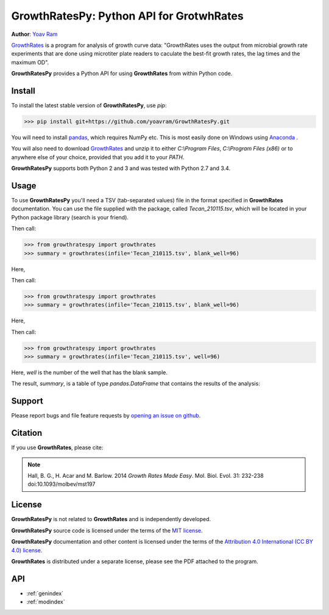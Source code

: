 .. GrowthRatesPy documentation master file, created by
   sphinx-quickstart on Wed Mar 30 21:21:47 2016.
   You can adapt this file completely to your liking, but it should at least
   contain the root `toctree` directive.

=========================================
GrowthRatesPy: Python API for GrotwhRates
=========================================

**Author**: `Yoav Ram <http://www.yoavram.com>`_

`GrowthRates <https://sourceforge.net/projects/growthrates/>`_ is a program for analysis of growth curve data:
"GrowthRates uses the output from microbial growth rate experiments that are done using microtiter plate readers
to caculate the best-fit growth rates, the lag times and the maximum OD".

**GrowthRatesPy** provides a Python API for using **GrowthRates** from within Python code.

Install
-------

To install the latest stable version of **GrowthRatesPy**, use `pip`:

>>> pip install git+https://github.com/yoavram/GrowthRatesPy.git

You will need to install `pandas <http://pandas.pydata.org/>`_, which requires NumPy etc.
This is most easily done on Windows using `Anaconda <https://store.continuum.io/>`_ .

You will also need to download `GrowthRates <https://sourceforge.net/projects/growthrates/>`_
and unzip it to either `C:\\Program Files`, `C:\\Program Files (x86)` or to anywhere else of your choice,
provided that you add it to your `PATH`.

**GrowthRatesPy** supports both Python 2 and 3 and was tested with Python 2.7 and 3.4.

Usage
-----

To use **GrowthRatesPy** you'll need a TSV (tab-separated values) file in the format specified in **GrowthRates** documentation.
You can use the file supplied with the package, called `Tecan_210115.tsv`, which will be located in your Python package library (search is your friend).

Then call:

>>> from growthratespy import growthrates
>>> summary = growthrates(infile='Tecan_210115.tsv', blank_well=96)

Here,

Then call:

>>> from growthratespy import growthrates
>>> summary = growthrates(infile='Tecan_210115.tsv', blank_well=96)

Here,

Then call:

>>> from growthratespy import growthrates
>>> summary = growthrates(infile='Tecan_210115.tsv', well=96)

Here, `well` is the number of the well that has the blank sample.

The result, `summary`, is a table of type `pandas.DataFrame` that contains the results of the analysis:

.. csv-table::
  :file: _static/Tecan_210115.summary.head8.csv

Support
-------

Please report bugs and file feature requests by `opening an issue on github <https://github.com/yoavram/GrowthRatesPy/issues>`_.

Citation
--------
If you use **GrowthRates**, please cite:

.. note::

   Hall, B. G., H. Acar and M. Barlow. 2014 *Growth Rates Made Easy*. Mol. Biol. Evol. 31:
   232-238 doi:10.1093/molbev/mst197

License
-------

**GrowthRatesPy** is not related to **GrowthRates** and is independently developed.

**GrowthRatesPy** source code is licensed under the terms of the `MIT license <http://opensource.org/licenses/MIT>`_.

**GrowthRatesPy** documentation and other content is licensed under the terms of the `Attribution 4.0 International (CC BY 4.0) license <https://creativecommons.org/licenses/by/4.0/>`_.

**GrowthRates** is distributed under a separate license, please see the PDF attached to the program.

API
---

* :ref:`genindex`
* :ref:`modindex`
